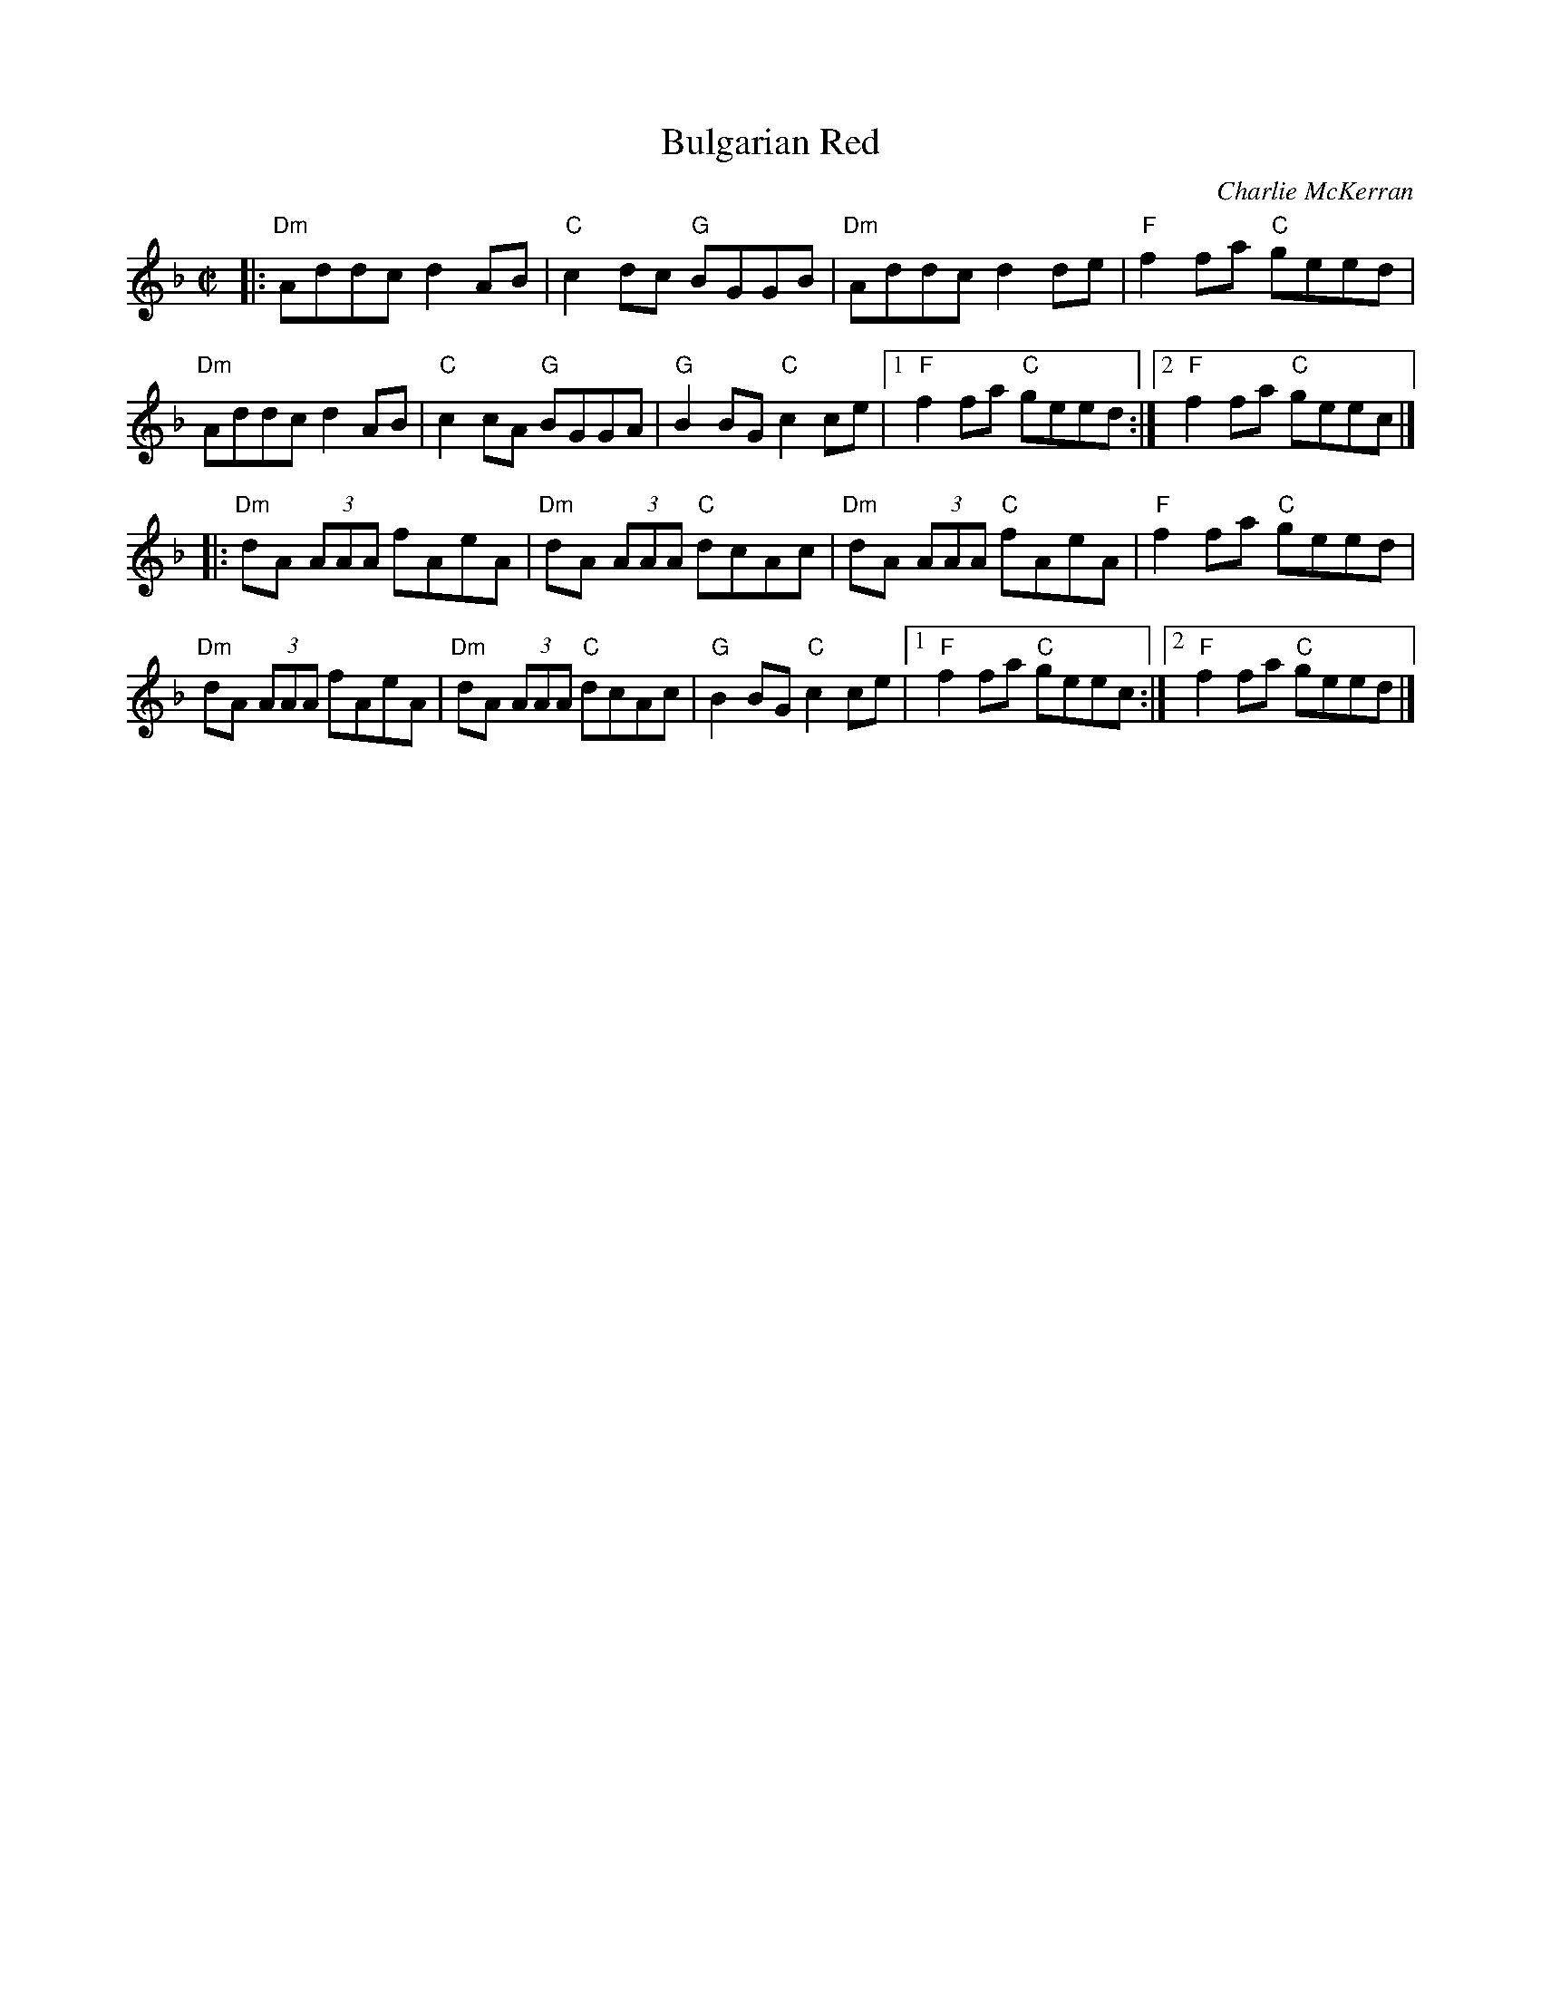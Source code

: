 X: 1
T: Bulgarian Red
C: Charlie McKerran
R: reel
N: The title refers to a wine.
S: printed copy (with handwritten chords) of unknown origin in Concord Slow Scottish Session collection
Z: 2015 John Chambers <jc:trillian.mit.edu>
M: C|
L: 1/8
K: Dm
|:\
"Dm"Addc d2AB | "C"c2dc "G"BGGB |\
"Dm"Addc d2de | "F"f2fa "C"geed |
"Dm"Addc d2AB | "C"c2cA "G"BGGA |\
"G"B2BG "C"c2ce |1 "F"f2fa "C"geed :|2 "F"f2fa "C"geec |]
|:\
"Dm"dA (3AAA fAeA | "Dm"dA (3AAA "C"dcAc |\
"Dm"dA (3AAA "C"fAeA | "F"f2fa "C"geed |
"Dm"dA (3AAA fAeA | "Dm"dA (3AAA "C"dcAc |\
"G"B2BG "C"c2ce |1 "F"f2fa "C"geec :|2 "F"f2fa "C"geed |]
